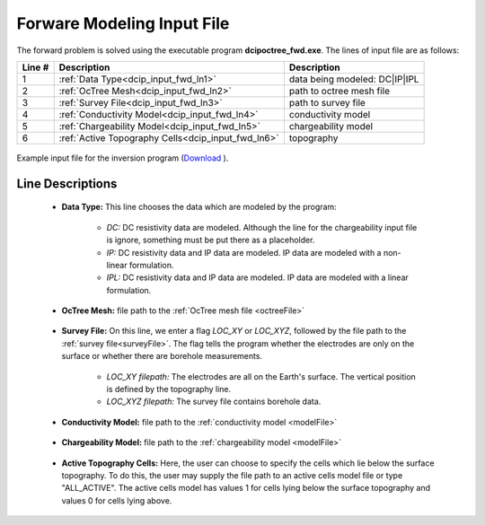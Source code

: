.. _dcip_input_fwd:

Forware Modeling Input File
===========================

The forward problem is solved using the executable program **dcipoctree_fwd.exe**. The lines of input file are as follows:

.. tabularcolumns:: |L|C|C|

+--------+-------------------------------------------------------------------+-------------------------------------------------------------------+
| Line # | Description                                                       | Description                                                       |
+========+===================================================================+===================================================================+
| 1      | :ref:`Data Type<dcip_input_fwd_ln1>`                              | data being modeled: DC|IP|IPL                                     |
+--------+-------------------------------------------------------------------+-------------------------------------------------------------------+
| 2      | :ref:`OcTree Mesh<dcip_input_fwd_ln2>`                            | path to octree mesh file                                          |
+--------+-------------------------------------------------------------------+-------------------------------------------------------------------+
| 3      | :ref:`Survey File<dcip_input_fwd_ln3>`                            | path to survey file                                               |
+--------+-------------------------------------------------------------------+-------------------------------------------------------------------+
| 4      | :ref:`Conductivity Model<dcip_input_fwd_ln4>`                     | conductivity model                                                |
+--------+-------------------------------------------------------------------+-------------------------------------------------------------------+
| 5      | :ref:`Chargeability Model<dcip_input_fwd_ln5>`                    | chargeability model                                               |
+--------+-------------------------------------------------------------------+-------------------------------------------------------------------+
| 6      | :ref:`Active Topography Cells<dcip_input_fwd_ln6>`                | topography                                                        |
+--------+-------------------------------------------------------------------+-------------------------------------------------------------------+



.. figure:: images/create_fwd_input.png
     :align: center
     :width: 700

     Example input file for the inversion program (`Download <https://github.com/ubcgif/DCIPoctree/raw/master/assets/dcip_input/dcip_fwd.inp>`__ ).


Line Descriptions
^^^^^^^^^^^^^^^^^

.. _dcip_input_fwd_ln1:

	- **Data Type:** This line chooses the data which are modeled by the program:

		- *DC:* DC resistivity data are modeled. Although the line for the chargeability input file is ignore, something must be put there as a placeholder.
		- *IP:* DC resistivity data and IP data are modeled. IP data are modeled with a non-linear formulation.
		- *IPL:* DC resistivity data and IP data are modeled. IP data are modeled with a linear formulation.

.. _dcip_input_fwd_ln2:

    - **OcTree Mesh:** file path to the :ref:`OcTree mesh file <octreeFile>`

.. _dcip_input_fwd_ln3:

    - **Survey File:** On this line, we enter a flag *LOC_XY* or *LOC_XYZ*, followed by the file path to the :ref:`survey file<surveyFile>`. The flag tells the program whether the electrodes are only on the surface or whether there are borehole measurements.

    	- *LOC_XY filepath:* The electrodes are all on the Earth's surface. The vertical position is defined by the topography line.
    	- *LOC_XYZ filepath:* The survey file contains borehole data.

.. _dcip_input_fwd_ln4:

    - **Conductivity Model:** file path to the :ref:`conductivity model <modelFile>`

.. _dcip_input_fwd_ln5:

    - **Chargeability Model:** file path to the :ref:`chargeability model <modelFile>`

.. _dcip_input_fwd_ln6:

    - **Active Topography Cells:** Here, the user can choose to specify the cells which lie below the surface topography. To do this, the user may supply the file path to an active cells model file or type "ALL_ACTIVE". The active cells model has values 1 for cells lying below the surface topography and values 0 for cells lying above.

